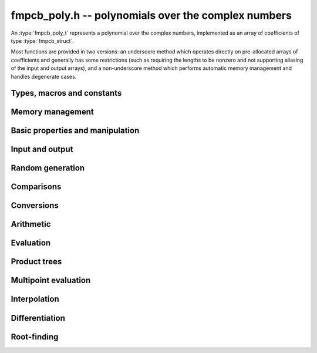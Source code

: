 **fmpcb_poly.h** -- polynomials over the complex numbers
===============================================================================

An :type:`fmpcb_poly_t` represents a polynomial over the complex numbers,
implemented as an array of coefficients of type :type:`fmpcb_struct`.

Most functions are provided in two versions: an underscore method which
operates directly on pre-allocated arrays of coefficients and generally
has some restrictions (such as requiring the lengths to be nonzero
and not supporting aliasing of the input and output arrays),
and a non-underscore method which performs automatic memory
management and handles degenerate cases.

Types, macros and constants
-------------------------------------------------------------------------------

.. type:: fmpcb_poly_struct

.. type:: fmpcb_poly_t

    Contains a pointer to an array of coefficients (coeffs), the used
    length (length), and the allocated size of the array (alloc).

    An *fmpcb_poly_t* is defined as an array of length one of type
    *fmpcb_poly_struct*, permitting an *fmpcb_poly_t* to
    be passed by reference.

Memory management
-------------------------------------------------------------------------------

.. function:: void fmpcb_poly_init(fmpcb_poly_t poly)

    Initializes the polynomial for use, setting it to the zero polynomial.

.. function:: void fmpcb_poly_clear(fmpcb_poly_t poly)

    Clears the polynomial, deallocating all coefficients and the
    coefficient array.

.. function:: void fmpcb_poly_fit_length(fmpcb_poly_t poly, long len)

    Makes sures that the coefficient array of the polynomial contains at
    least *len* initialized coefficients.

.. function:: void _fmpcb_poly_set_length(fmpcb_poly_t poly, long len)

    Directly changes the length of the polynomial, without allocating or
    deallocating coefficients. The value shold not exceed the allocation length.

.. function:: void _fmpcb_poly_normalise(fmpcb_poly_t poly)

    Strips any trailing coefficients which are identical to zero.

.. function:: void fmpcb_poly_swap(fmpcb_poly_t poly1, fmpcb_poly_t poly2)

    Swaps *poly1* and *poly2* efficiently.


Basic properties and manipulation
-------------------------------------------------------------------------------

.. function:: long fmpcb_poly_length(const fmpcb_poly_t poly)

    Returns the length of the polynomial.

.. function:: void fmpcb_poly_zero(fmpcb_poly_t poly)

    Sets *poly* to the zero polynomial.

.. function:: void fmpcb_poly_one(fmpcb_poly_t poly)

    Sets *poly* to the constant polynomial 1.

.. function:: void fmpcb_poly_set(fmpcb_poly_t dest, const fmpcb_poly_t src)

    Sets *dest* to a copy of *src*.

Input and output
-------------------------------------------------------------------------------

.. function:: void fmpcb_poly_printd(const fmpcb_poly_t poly, long digits)

    Prints the polynomial as an array of coefficients, printing each
    coefficient using *fmprb_printd*.

Random generation
-------------------------------------------------------------------------------

.. function:: void fmpcb_poly_randtest(fmpcb_poly_t poly, flint_rand_t state, long len, long prec, long mag_bits)

    Creates a random polynomial with length at most *len*.

Comparisons
-------------------------------------------------------------------------------

.. function:: int fmpcb_poly_equal(const fmpcb_poly_t A, const fmpcb_poly_t B)

    Returns nonzero iff *A* and *B* are identical as interval polynomials.

.. function:: int fmpcb_poly_contains_fmpq_poly(const fmpcb_poly_t poly1, const fmpq_poly_t poly2)

.. function:: int fmpcb_poly_contains(const fmpcb_poly_t poly1, const fmpcb_poly_t poly2)

    Returns nonzero iff *poly2* is contained in *poly1*.

.. function:: int _fmpcb_poly_overlaps(fmpcb_srcptr poly1, long len1, fmpcb_srcptr poly2, long len2)

.. function:: int fmpcb_poly_overlaps(const fmpcb_poly_t poly1, const fmpcb_poly_t poly2)

    Returns nonzero iff *poly1* overlaps with *poly2*. The underscore
    function requires that *len1* ist at least as large as *len2*.


Conversions
-------------------------------------------------------------------------------

.. function:: void fmpcb_poly_set_fmprb_poly(fmpcb_poly_t poly, const fmprb_poly_t re)

.. function:: void fmpcb_poly_set2_fmprb_poly(fmpcb_poly_t poly, const fmprb_poly_t re, const fmprb_poly_t im)

.. function:: void fmpcb_poly_set_fmpq_poly(fmpcb_poly_t poly, const fmpq_poly_t re, long prec)

.. function:: void fmpcb_poly_set2_fmpq_poly(fmpcb_poly_t poly, const fmpq_poly_t re, const fmpq_poly_t im, long prec)

    Sets *poly* to the given real polynomial *re* plus the polynomial *im*
    multiplied by the imaginary unit.


Arithmetic
-------------------------------------------------------------------------------

.. function:: void _fmpcb_poly_add(fmpcb_ptr C, fmpcb_srcptr A, long lenA, fmpcb_srcptr B, long lenB, long prec)

    Sets *{C, max(lenA, lenB)}* to the sum of *{A, lenA}* and *{B, lenB}*.
    Allows aliasing of the input and output operands.

.. function:: void fmpcb_poly_add(fmpcb_poly_t C, const fmpcb_poly_t A, const fmpcb_poly_t B, long prec)

    Sets *C* to the sum of *A* and *B*.

.. function:: void _fmpcb_poly_sub(fmpcb_ptr C, fmpcb_srcptr A, long lenA, fmpcb_srcptr B, long lenB, long prec)

    Sets *{C, max(lenA, lenB)}* to the difference of *{A, lenA}* and *{B, lenB}*.
    Allows aliasing of the input and output operands.

.. function:: void fmpcb_poly_sub(fmpcb_poly_t C, const fmpcb_poly_t A, const fmpcb_poly_t B, long prec)

    Sets *C* to the difference of *A* and *B*.

.. function:: void _fmpcb_poly_mullow_classical(fmpcb_ptr C, fmpcb_srcptr A, long lenA, fmpcb_srcptr B, long lenB, long n, long prec)

.. function:: void _fmpcb_poly_mullow_transpose(fmpcb_ptr C, fmpcb_srcptr A, long lenA, fmpcb_srcptr B, long lenB, long n, long prec)

.. function:: void _fmpcb_poly_mullow_transpose_gauss(fmpcb_ptr C, fmpcb_srcptr A, long lenA, fmpcb_srcptr B, long lenB, long n, long prec)

.. function:: void _fmpcb_poly_mullow(fmpcb_ptr C, fmpcb_srcptr A, long lenA, fmpcb_srcptr B, long lenB, long n, long prec)

    Sets *{C, n}* to the product of *{A, lenA}* and *{B, lenB}*, truncated to
    length *n*. The output is not allowed to be aliased with either of the
    inputs. We require `\mathrm{lenA} \ge \mathrm{lenB} > 0`,
    `n > 0`, `\mathrm{lenA} + \mathrm{lenB} - 1 \ge n`.

    The *classical* version uses a plain loop.

    The *transpose* version evaluates the product using four real polynomial
    multiplications (via :func:`_fmprb_poly_mullow`).

    The *transpose_gauss* version evaluates the product using three real
    polynomial multiplications. This is almost always faster than *transpose*,
    but has worse numerical stability when the coefficients vary
    in magnitude.

    The default function :func:`_fmpcb_poly_mullow` automatically switches
    been *classical* and *transpose* multiplication.

    If the input pointers are identical (and the lengths are the same),
    they are assumed to represent the same polynomial, and its
    square is computed.

.. function:: void fmpcb_poly_mullow_classical(fmpcb_poly_t C, const fmpcb_poly_t A, const fmpcb_poly_t B, long n, long prec)

.. function:: void fmpcb_poly_mullow_transpose(fmpcb_poly_t C, const fmpcb_poly_t A, const fmpcb_poly_t B, long n, long prec)

.. function:: void fmpcb_poly_mullow_transpose_gauss(fmpcb_poly_t C, const fmpcb_poly_t A, const fmpcb_poly_t B, long n, long prec)

.. function:: void fmpcb_poly_mullow(fmpcb_poly_t C, const fmpcb_poly_t A, const fmpcb_poly_t B, long n, long prec)

    Sets *C* to the product of *A* and *B*, truncated to length *n*.
    If the same variable is passed for *A* and *B*, sets *C* to the
    square of *A* truncated to length *n*.

.. function:: void _fmpcb_poly_mul(fmpcb_ptr C, fmpcb_srcptr A, long lenA, fmpcb_srcptr B, long lenB, long prec)

    Sets *{C, lenA + lenB - 1}* to the product of *{A, lenA}* and *{B, lenB}*.
    The output is not allowed to be aliased with either of the
    inputs. We require `\mathrm{lenA} \ge \mathrm{lenB} > 0`.
    This function is implemented as a simple wrapper for :func:`_fmpcb_poly_mullow`.

    If the input pointers are identical (and the lengths are the same),
    they are assumed to represent the same polynomial, and its
    square is computed.

.. function:: void fmpcb_poly_mul(fmpcb_poly_t C, const fmpcb_poly_t A1, const fmpcb_poly_t B2, long prec)

    Sets *C* to the product of *A* and *B*.
    If the same variable is passed for *A* and *B*, sets *C* to
    the square of *A*.

.. function:: void _fmpcb_poly_inv_series(fmpcb_ptr Qinv, fmpcb_srcptr Q, long Qlen, long len, long prec)

    Sets *{Qinv, len}* to the power series inverse of *{Q, Qlen}*. Uses Newton iteration.

.. function:: void fmpcb_poly_inv_series(fmpcb_poly_t Qinv, const fmpcb_poly_t Q, long n, long prec)

    Sets *Qinv* to the power series inverse of *Q*.

.. function:: void  _fmpcb_poly_div_series(fmpcb_ptr Q, fmpcb_srcptr A, long Alen, fmpcb_srcptr B, long Blen, long n, long prec)

    Sets *{Q, n}* to the power series quotient of *{A, Alen}* by *{B, Blen}*.
    Uses Newton iteration followed by multiplication.

.. function:: void fmpcb_poly_div_series(fmpcb_poly_t Q, const fmpcb_poly_t A, const fmpcb_poly_t B, long n, long prec)

    Sets *Q* to the power series quotient *A* divided by *B*, truncated to length *n*.

.. function:: void _fmpcb_poly_div(fmpcb_ptr Q, fmpcb_srcptr A, long lenA, fmpcb_srcptr B, long lenB, long prec)

.. function:: void _fmpcb_poly_rem(fmpcb_ptr R, fmpcb_srcptr A, long lenA, fmpcb_srcptr B, long lenB, long prec)

.. function:: void _fmpcb_poly_divrem(fmpcb_ptr Q, fmpcb_ptr R, fmpcb_srcptr A, long lenA, fmpcb_srcptr B, long lenB, long prec)

.. function:: void fmpcb_poly_divrem(fmpcb_poly_t Q, fmpcb_poly_t R, const fmpcb_poly_t A, const fmpcb_poly_t B, long prec)

    Performs polynomial division with remainder, computing a quotient `Q` and
    a remainder `R` such that `A = BQ + R`. The leading coefficient of `B` must
    not contain zero. The implementation reverses the inputs and performs
    power series division.

.. function:: void _fmpcb_poly_div_root(fmpcb_ptr Q, fmpcb_t R, fmpcb_srcptr A, long len, const fmpcb_t c, long prec)

    Divides `A` by the polynomial `x - c`, computing the quotient `Q` as well
    as the remainder `R = f(c)`.

Evaluation
-------------------------------------------------------------------------------

.. function:: void _fmpcb_poly_evaluate(fmpcb_t res, fmpcb_srcptr f, long len, const fmpcb_t a, long prec)

.. function:: void fmpcb_poly_evaluate(fmpcb_t res, const fmpcb_poly_t f, const fmpcb_t a, long prec)

    Evaluates the polynomial using Horner's rule.


Product trees
-------------------------------------------------------------------------------

.. function:: void _fmpcb_poly_product_roots(fmpcb_ptr poly, fmpcb_srcptr xs, long n, long prec)

.. function:: void fmpcb_poly_product_roots(fmpcb_poly_t poly, fmpcb_ptr xs, long n, long prec)

    Generates the polynomial `(x-x_0)(x-x_1)\cdots(x-x_{n-1})`.

.. function:: fmpcb_ptr * _fmpcb_poly_tree_alloc(long len)

    Returns an initialized data structured capable of representing a
    remainder tree (product tree) of *len* roots.

.. function:: void _fmpcb_poly_tree_free(fmpcb_ptr * tree, long len)

    Deallocates a tree structure as allocated using *_fmpcb_poly_tree_alloc*.

.. function:: void _fmpcb_poly_tree_build(fmpcb_ptr * tree, fmpcb_srcptr roots, long len, long prec)

    Constructs a product tree from a given array of *len* roots. The tree
    structure must be pre-allocated to the specified length using
    :func:`_fmpcb_poly_tree_alloc`.


Multipoint evaluation
-------------------------------------------------------------------------------

.. function:: void _fmpcb_poly_evaluate_vec_iter(fmpcb_ptr ys, fmpcb_srcptr poly, long plen, fmpcb_srcptr xs, long n, long prec)

.. function:: void fmpcb_poly_evaluate_vec_iter(fmpcb_ptr ys, const fmpcb_poly_t poly, fmpcb_srcptr xs, long n, long prec)

    Evaluates the polynomial simultaneously at *n* given points, calling
    :func:`_fmpcb_poly_evaluate` repeatedly.

.. function:: void _fmpcb_poly_evaluate_vec_fast_precomp(fmpcb_ptr vs, fmpcb_srcptr poly, long plen, fmpcb_ptr * tree, long len, long prec)

.. function:: void _fmpcb_poly_evaluate_vec_fast(fmpcb_ptr ys, fmpcb_srcptr poly, long plen, fmpcb_srcptr xs, long n, long prec)

.. function:: void fmpcb_poly_evaluate_vec_fast(fmpcb_ptr ys, const fmpcb_poly_t poly, fmpcb_srcptr xs, long n, long prec)

    Evaluates the polynomial simultaneously at *n* given points, using
    fast multipoint evaluation.

Interpolation
-------------------------------------------------------------------------------

.. function:: void _fmpcb_poly_interpolate_newton(fmpcb_ptr poly, fmpcb_srcptr xs, fmpcb_srcptr ys, long n, long prec)

.. function:: void fmpcb_poly_interpolate_newton(fmpcb_poly_t poly, fmpcb_srcptr xs, fmpcb_srcptr ys, long n, long prec)

    Recovers the unique polynomial of length at most *n* that interpolates
    the given *x* and *y* values. This implementation first interpolates in the
    Newton basis and then converts back to the monomial basis.

.. function:: void _fmpcb_poly_interpolate_barycentric(fmpcb_ptr poly, fmpcb_srcptr xs, fmpcb_srcptr ys, long n, long prec)

.. function:: void fmpcb_poly_interpolate_barycentric(fmpcb_poly_t poly, fmpcb_srcptr xs, fmpcb_srcptr ys, long n, long prec)

    Recovers the unique polynomial of length at most *n* that interpolates
    the given *x* and *y* values. This implementation uses the barycentric
    form of Lagrange interpolation.

.. function:: void _fmpcb_poly_interpolation_weights(fmpcb_ptr w, fmpcb_ptr * tree, long len, long prec)

.. function:: void _fmpcb_poly_interpolate_fast_precomp(fmpcb_ptr poly, fmpcb_srcptr ys, fmpcb_ptr * tree, fmpcb_srcptr weights, long len, long prec)

.. function:: void _fmpcb_poly_interpolate_fast(fmpcb_ptr poly, fmpcb_srcptr xs, fmpcb_srcptr ys, long len, long prec)

.. function:: void fmpcb_poly_interpolate_fast(fmpcb_poly_t poly, fmpcb_srcptr xs, fmpcb_srcptr ys, long n, long prec)

    Recovers the unique polynomial of length at most *n* that interpolates
    the given *x* and *y* values, using fast Lagrange interpolation.
    The precomp function takes a precomputed product tree over the
    *x* values and a vector of interpolation weights as additional inputs.


Differentiation
-------------------------------------------------------------------------------

.. function:: void _fmpcb_poly_derivative(fmpcb_ptr res, fmpcb_srcptr poly, long len, long prec)

    Sets *{res, len - 1}* to the derivative of *{poly, len}*.
    Allows aliasing of the input and output.

.. function:: void fmpcb_poly_derivative(fmpcb_poly_t res, const fmpcb_poly_t poly, long prec)

    Sets *res* to the derivative of *poly*.

.. function:: void _fmpcb_poly_integral(fmpcb_ptr res, fmpcb_srcptr poly, long len, long prec)

    Sets *{res, len}* to the integral of *{poly, len - 1}*.
    Allows aliasing of the input and output.

.. function:: void fmpcb_poly_integral(fmpcb_poly_t res, const fmpcb_poly_t poly, long prec)

    Sets *res* to the integral of *poly*.


Root-finding
-------------------------------------------------------------------------------

.. function:: void _fmpcb_poly_root_inclusion(fmpcb_t r, const fmpcb_t m, fmpcb_srcptr poly, fmpcb_srcptr polyder, long len, long prec)

    Given any complex number `m`, and a nonconstant polynomial `f` and its
    derivative `f'`, sets *r* to a complex interval centered on `m` that is
    guaranteed to contain at least one root of `f`.
    Such an interval is obtained by taking a ball of radius `|f(m)/f'(m)| n`
    where `n` is the degree of `f`. Proof: assume that the distance
    to the nearest root exceeds `r = |f(m)/f'(m)| n`. Then

    .. math ::

        \left|\frac{f'(m)}{f(m)}\right| =
            \left|\sum_i \frac{1}{m-\zeta_i}\right|
            \le \sum_i \frac{1}{|m-\zeta_i|}
            < \frac{n}{r} = \left|\frac{f'(m)}{f(m)}\right|

    which is a contradiction (see [Kob2010]_).

.. function:: long _fmpcb_poly_validate_roots(fmpcb_ptr roots, fmpcb_srcptr poly, long len, long prec)

    Given a list of approximate roots of the input polynomial, this
    function sets a rigorous bounding interval for each root, and determines
    which roots are isolated from all the other roots.
    It then rearranges the list of roots so that the isolated roots
    are at the front of the list, and returns the count of isolated roots.

    If the return value equals the degree of the polynomial, then all
    roots have been found. If the return value is smaller, all the
    remaining output intervals are guaranteed to contain roots, but
    it is possible that not all of the polynomial's roots are contained
    among them.

.. function:: void _fmpcb_poly_refine_roots_durand_kerner(fmpcb_ptr roots, fmpcb_srcptr poly, long len, long prec)

    Refines the given roots simultaneously using a single iteration
    of the Durand-Kerner method. The radius of each root is set to an
    approximation of the correction, giving a rough estimate of its error (not
    a rigorous bound).

.. function:: long _fmpcb_poly_find_roots(fmpcb_ptr roots, fmpcb_srcptr poly, fmpcb_srcptr initial, long len, long maxiter, long prec)

.. function:: long fmpcb_poly_find_roots(fmpcb_ptr roots, const fmpcb_poly_t poly, fmpcb_srcptr initial, long maxiter, long prec)

    Attempts to compute all the roots of the given nonzero polynomial *poly*
    using a working precision of *prec* bits. If *n* denotes the degree of *poly*,
    the function writes *n* approximate roots with rigorous error bounds to
    the preallocated array *roots*, and returns the number of
    roots that are isolated.

    If the return value equals the degree of the polynomial, then all
    roots have been found. If the return value is smaller, all the output
    intervals are guaranteed to contain roots, but it is possible that
    not all of the polynomial's roots are contained among them.

    The roots are computed numerically by performing several steps with
    the Durand-Kerner method and terminating if the estimated accuracy of
    the roots approaches the working precision or if the number
    of steps exceeds *maxiter*, which can be set to zero in order to use
    a default value. Finally, the approximate roots are validated rigorously.

    Initial values for the iteration can be provided as the array *initial*.
    If *initial* is set to *NULL*, default values `(0.4+0.9i)^k` are used.

    The polynomial is assumed to be squarefree. If there are repeated
    roots, the iteration is likely to find them (with low numerical accuracy),
    but the error bounds will not converge as the precision increases.


